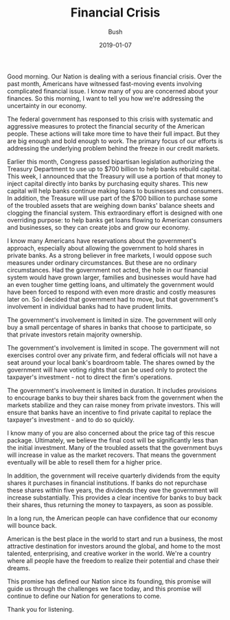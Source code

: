 #+TITLE: Financial Crisis
#+AUTHOR: Bush
#+EMAIL: junahan@outlook.com
#+DATE: 2019-01-07

Good morning. Our Nation is dealing with a serious financial crisis. Over the past month, Americans have witnessed fast-moving events involving complicated financial issue. I know many of you are concerned about your finances. So this morning, I want to tell you how we're addressing the uncertainty in our economy.

The federal government has responsed to this crisis with systematic and aggressive measures to protect the financial security of the American people. These actions will take more time to have their full impact. But they are big enough and bold enough to work. The primary focus of our efforts is addressing the underlying problem behind the freeze in our credit markets.

Earlier this month, Congress passed bipartisan legislation authorizing the Treasury Department to use up to $700 billion to help banks rebuild capital. This week, I announced that the Treasury will use a portion of that money to inject capital directly into banks by purchasing equity shares. This new capital will help banks continue making loans to businesses and consumers. In addition, the Treasure will use part of the $700 billion to purchase some of the troubled assets that are weighing down banks' balance sheets and clogging the financial system. This extraordinary effort is designed with one overriding purpose: to help banks get loans flowing to American consumers and businesses, so they can create jobs and grow our economy.

I know many Americans have reservations about the government's approach, especially about allowing the government to hold shares in private banks. As a strong believer in free markets, I would oppose such measures under ordinary circumstances. But these are no ordinary circumstances. Had the government not acted, the hole in our financial system would have grown larger, families and businesses would have had an even tougher time getting loans, and ultimately the government would have been forced to respond with even more drastic and costly measures later on. So I decided that government had to move, but that government's involvement in individual banks had to have prudent limits. 

The government's involvement is limited in size. The government will only buy a small percentage of shares in banks that choose to participate, so that private investors retain majority ownership. 

The government's involvement is limited in scope. The government will not exercises control over any private firm, and federal officials will not have a seat around your local bank's boardroom table. The shares owned by the government will have voting rights that can be used only to protect the taxpayer's investment - not to direct the firm's operations.

The government's involvement is limited in duration. It includes provisions to encourage banks to buy their shares back from the government when the markets stabilize and they can raise money from private investors. This will ensure that banks have an incentive to find private capital to replace the taxpayer's investment - and to do so quickly.

I know many of you are also concerned about the price tag of this rescue package. Ultimately, we believe the final cost will be significantly less than the initial investment. Many of the troubled assets that the government buys will increase in value as the market recovers. That means the government eventually will be able to resell them for a higher price. 

In addition, the government will receive quarterly dividends from the equity shares it purchases in financial institutions. If banks do not repurchase these shares within five years, the dividends they owe the government will increase substantially. This provides a clear incentive for banks to buy back their shares, thus returning the money to taxpayers, as soon as possible.

In a long run, the American people can have confidence that our economy will bounce back. 

American is the best place in the world to start and run a business, the most attractive destination for investors around the global, and home to the most talented, enterprising, and creative worker in the world. We're a country where all people have the freedom to realize their potential and chase their dreams.

This promise has defined our Nation since its founding, this promise will guide us through the challenges we face today, and this promise will continue to define our Nation for generations to come.

Thank you for listening.



